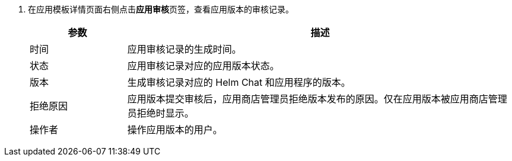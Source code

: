 // :ks_include_id: 6bd43a37515948a98375ba0850fee61a
. 在应用模板详情页面右侧点击**应用审核**页签，查看应用版本的审核记录。
+
--
[%header,cols="1a,4a"]
|===
|参数 |描述

|时间
|应用审核记录的生成时间。

|状态
|应用审核记录对应的应用版本状态。

|版本
|生成审核记录对应的 Helm Chat 和应用程序的版本。

|拒绝原因
|应用版本提交审核后，应用商店管理员拒绝版本发布的原因。仅在应用版本被应用商店管理员拒绝时显示。

|操作者
|操作应用版本的用户。
|===
--
